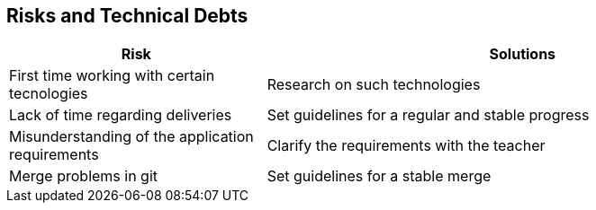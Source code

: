 [[section-technical-risks]]
== Risks and Technical Debts

[options="header",cols="1,2"]
|===
| Risk | Solutions 
| First time working with certain tecnologies | Research on such technologies
| Lack of time regarding deliveries | Set guidelines for a regular and stable progress
| Misunderstanding of the application requirements | Clarify the requirements with the teacher
| Merge problems in git | Set guidelines for a stable merge
|===
